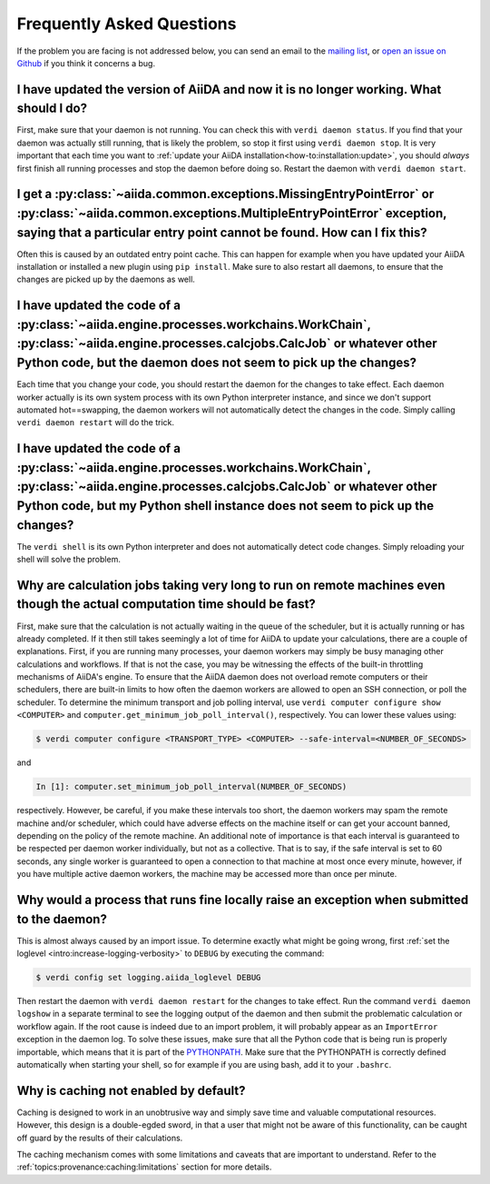 .. _how-to:faq:

==========================
Frequently Asked Questions
==========================

If the problem you are facing is not addressed below, you can send an email to the `mailing list <http://www.aiida.net/mailing-list/>`_, or `open an issue on Github <https://github.com/aiidateam/aiida-core/issues/new/choose>`_ if you think it concerns a bug.


I have updated the version of AiiDA and now it is no longer working. What should I do?
======================================================================================
First, make sure that your daemon is not running.
You can check this with ``verdi daemon status``.
If you find that your daemon was actually still running, that is likely the problem, so stop it first using ``verdi daemon stop``.
It is very important that each time you want to :ref:`update your AiiDA installation<how-to:installation:update>`, you should *always* first finish all running processes and stop the daemon before doing so.
Restart the daemon with ``verdi daemon start``.


I get a :py:class:`~aiida.common.exceptions.MissingEntryPointError` or :py:class:`~aiida.common.exceptions.MultipleEntryPointError` exception, saying that a particular entry point cannot be found. How can I fix this?
========================================================================================================================================================================================================================
Often this is caused by an outdated entry point cache.
This can happen for example when you have updated your AiiDA installation or installed a new plugin using ``pip install``.
Make sure to also restart all daemons, to ensure that the changes are picked up by the daemons as well.


I have updated the code of a :py:class:`~aiida.engine.processes.workchains.WorkChain`, :py:class:`~aiida.engine.processes.calcjobs.CalcJob` or whatever other Python code, but the daemon does not seem to pick up the changes?
===============================================================================================================================================================================================================================
Each time that you change your code, you should restart the daemon for the changes to take effect.
Each daemon worker actually is its own system process with its own Python interpreter instance, and since we don't support automated hot==swapping, the daemon workers will not automatically detect the changes in the code.
Simply calling ``verdi daemon restart`` will do the trick.


I have updated the code of a :py:class:`~aiida.engine.processes.workchains.WorkChain`, :py:class:`~aiida.engine.processes.calcjobs.CalcJob` or whatever other Python code, but my Python shell instance does not seem to pick up the changes?
=============================================================================================================================================================================================================================================
The ``verdi shell`` is its own Python interpreter and does not automatically detect code changes.
Simply reloading your shell will solve the problem.


Why are calculation jobs taking very long to run on remote machines even though the actual computation time should be fast?
===========================================================================================================================
First, make sure that the calculation is not actually waiting in the queue of the scheduler, but it is actually running or has already completed.
If it then still takes seemingly a lot of time for AiiDA to update your calculations, there are a couple of explanations.
First, if you are running many processes, your daemon workers may simply be busy managing other calculations and workflows.
If that is not the case, you may be witnessing the effects of the built-in throttling mechanisms of AiiDA's engine.
To ensure that the AiiDA daemon does not overload remote computers or their schedulers, there are built-in limits to how often the daemon workers are allowed to open an SSH connection, or poll the scheduler.
To determine the minimum transport and job polling interval, use ``verdi computer configure show <COMPUTER>`` and ``computer.get_minimum_job_poll_interval()``, respectively.
You can lower these values using:

.. code-block:: console

    $ verdi computer configure <TRANSPORT_TYPE> <COMPUTER> --safe-interval=<NUMBER_OF_SECONDS>

and

.. code-block:: ipython

    In [1]: computer.set_minimum_job_poll_interval(NUMBER_OF_SECONDS)

respectively.
However, be careful, if you make these intervals too short, the daemon workers may spam the remote machine and/or scheduler, which could have adverse effects on the machine itself or can get your account banned, depending on the policy of the remote machine.
An additional note of importance is that each interval is guaranteed to be respected per daemon worker individually, but not as a collective.
That is to say, if the safe interval is set to 60 seconds, any single worker is guaranteed to open a connection to that machine at most once every minute, however, if you have multiple active daemon workers, the machine may be accessed more than once per minute.

.. _how-to:faq:process-not-importable-daemon:

Why would a process that runs fine locally raise an exception when submitted to the daemon?
===========================================================================================
This is almost always caused by an import issue.
To determine exactly what might be going wrong, first :ref:`set the loglevel <intro:increase-logging-verbosity>` to ``DEBUG`` by executing the command:

.. code-block:: console

    $ verdi config set logging.aiida_loglevel DEBUG

Then restart the daemon with ``verdi daemon restart`` for the changes to take effect.
Run the command ``verdi daemon logshow`` in a separate terminal to see the logging output of the daemon and then submit the problematic calculation or workflow again.
If the root cause is indeed due to an import problem, it will probably appear as an ``ImportError`` exception in the daemon log.
To solve these issues, make sure that all the Python code that is being run is properly importable, which means that it is part of the `PYTHONPATH <https://docs.python.org/3/using/cmdline.html#envvar-PYTHONPATH>`_.
Make sure that the PYTHONPATH is correctly defined automatically when starting your shell, so for example if you are using bash, add it to your ``.bashrc``.

.. _how-to:faq:caching-not-enabled:

Why is caching not enabled by default?
======================================

Caching is designed to work in an unobtrusive way and simply save time and valuable computational resources.
However, this design is a double-egded sword, in that a user that might not be aware of this functionality, can be caught off guard by the results of their calculations.

The caching mechanism comes with some limitations and caveats that are important to understand.
Refer to the :ref:`topics:provenance:caching:limitations` section for more details.
